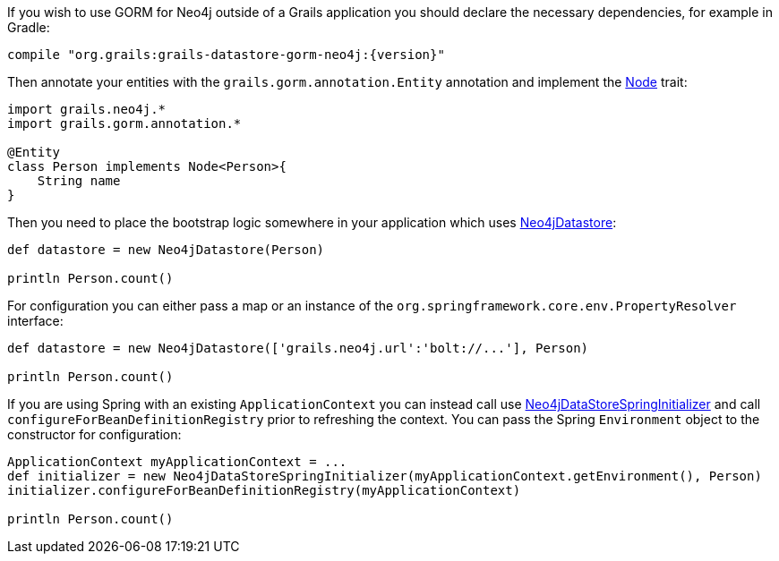 If you wish to use GORM for Neo4j outside of a Grails application you should declare the necessary dependencies, for example in Gradle:

[source,groovy,subs="attributes"]
----
compile "org.grails:grails-datastore-gorm-neo4j:{version}"
----

Then annotate your entities with the `grails.gorm.annotation.Entity` annotation and implement the link:../api/grails/neo4j/Node.html[Node] trait:

[source,groovy]
----
import grails.neo4j.*
import grails.gorm.annotation.*

@Entity
class Person implements Node<Person>{
    String name
}
----

Then you need to place the bootstrap logic somewhere in your application which uses link:../api/org/grails/datastore/gorm/neo4j/Neo4jDatastore.html[Neo4jDatastore]:

[source,groovy]
----
def datastore = new Neo4jDatastore(Person)

println Person.count()
----

For configuration you can either pass a map or an instance of the `org.springframework.core.env.PropertyResolver` interface:

[source,groovy]
----
def datastore = new Neo4jDatastore(['grails.neo4j.url':'bolt://...'], Person)

println Person.count()
----

If you are using Spring with an existing `ApplicationContext` you can instead call use link:../api/grails/neo4j/bootstrap/Neo4jDataStoreSpringInitializer.html[Neo4jDataStoreSpringInitializer] and call `configureForBeanDefinitionRegistry` prior to refreshing the context. You can pass the Spring `Environment` object to the constructor for configuration:

[source,groovy]
----
ApplicationContext myApplicationContext = ...
def initializer = new Neo4jDataStoreSpringInitializer(myApplicationContext.getEnvironment(), Person)
initializer.configureForBeanDefinitionRegistry(myApplicationContext)

println Person.count()
----
